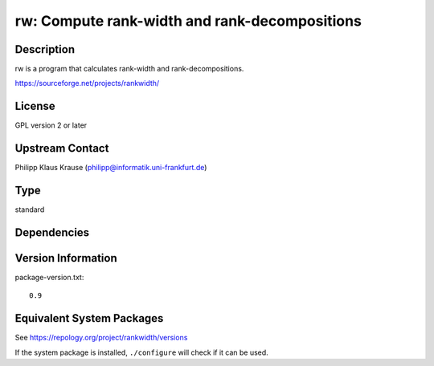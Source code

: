 .. _spkg_rw:

rw: Compute rank-width and rank-decompositions
========================================================

Description
-----------

rw is a program that calculates rank-width and rank-decompositions.

https://sourceforge.net/projects/rankwidth/

License
-------

GPL version 2 or later


Upstream Contact
----------------

Philipp Klaus Krause (philipp@informatik.uni-frankfurt.de)

Type
----

standard


Dependencies
------------


Version Information
-------------------

package-version.txt::

    0.9


Equivalent System Packages
--------------------------

.. tab:: Arch Linux

   .. CODE-BLOCK:: bash

       $ sudo pacman -S rankwidth 


.. tab:: conda-forge

   .. CODE-BLOCK:: bash

       $ conda install rw 


.. tab:: Debian/Ubuntu

   .. CODE-BLOCK:: bash

       $ sudo apt-get install librw-dev 


.. tab:: Fedora/Redhat/CentOS

   .. CODE-BLOCK:: bash

       $ sudo yum install rw-devel 


.. tab:: FreeBSD

   .. CODE-BLOCK:: bash

       $ sudo pkg install math/rankwidth 


.. tab:: Nixpkgs

   .. CODE-BLOCK:: bash

       $ nix-env -f \'\<nixpkgs\>\' --install --attr rankwidth 


.. tab:: Void Linux

   .. CODE-BLOCK:: bash

       $ sudo xbps-install rankwidth-devel 



See https://repology.org/project/rankwidth/versions

If the system package is installed, ``./configure`` will check if it can be used.

